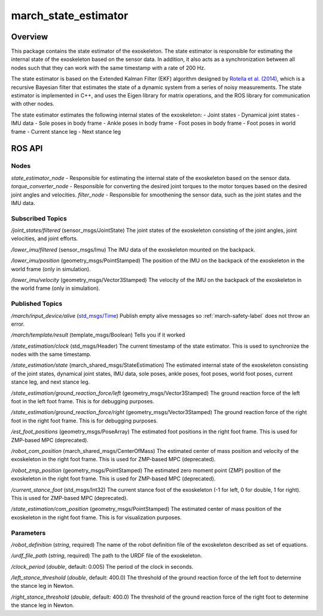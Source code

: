 .. _march_state_estimator-label:

march_state_estimator
=====================

Overview
--------
This package contains the state estimator of the exoskeleton. The state estimator is responsible for estimating the internal state of the exoskeleton based on the sensor data.
In addition, it also acts as a synchronization between all nodes such that they can work with the same timestamp with a rate of 200 Hz.


The state estimator is based on the Extended Kalman Filter (EKF) algorithm designed by `Rotella et al. (2014) <https://arxiv.org/abs/1402.5450>`_, which is a recursive Bayesian filter 
that estimates the state of a dynamic system from a series of noisy measurements. The state estimator is implemented in C++, and uses the Eigen library for matrix operations, and the ROS library for communication with other nodes.

The state estimator estimates the following internal states of the exoskeleton:
- Joint states
- Dynamical joint states
- IMU data
- Sole poses in body frame
- Ankle poses in body frame
- Foot poses in body frame
- Foot poses in world frame
- Current stance leg
- Next stance leg

ROS API
-------

Nodes
^^^^^
*state_estimator_node* - Responsible for estimating the internal state of the exoskeleton based on the sensor data.
*torque_converter_node* - Responsible for converting the desired joint torques to the motor torques based on the desired joint angles and velocities.
*filter_node* - Responsible for smoothening the sensor data, such as the joint states and the IMU data.

Subscribed Topics
^^^^^^^^^^^^^^^^^

*/joint_states/filtered* (sensor_msgs/JointState)
The joint states of the exoskeleton consisting of the joint angles, joint velocities, and joint efforts.

*/lower_imu/filtered* (sensor_msgs/Imu)
The IMU data of the exoskeleton mounted on the backpack.

*/lower_imu/position* (geometry_msgs/PointStamped)
The position of the IMU on the backpack of the exoskeleton in the world frame (only in simulation).

*/lower_imu/velocity* (geometry_msgs/Vector3Stamped)
The velocity of the IMU on the backpack of the exoskeleton in the world frame (only in simulation).

Published Topics
^^^^^^^^^^^^^^^^
*/march/input_device/alive* (`std_msgs/Time <https://docs.ros.org/melodic/api/std_msgs/html/msg/Time.html>`_)
Publish empty alive messages so :ref:`march-safety-label` does not throw an error.

*/march/template/result* (template_msgs/Boolean)
Tells you if it worked

*/state_estimation/clock* (std_msgs/Header)
The current timestamp of the state estimator. This is used to synchronize the nodes with the same timestamp.

*/state_estimation/state* (march_shared_msgs/StateEstimation)
The estimated internal state of the exoskeleton consisting of the joint states, dynamical joint states, IMU data, sole poses, ankle poses, foot poses, world foot poses, current stance leg, and next stance leg.

*/state_estimation/ground_reaction_force/left* (geometry_msgs/Vector3Stamped)
The ground reaction force of the left foot in the left foot frame. This is for debugging purposes.

*/state_estimation/ground_reaction_force/right* (geometry_msgs/Vector3Stamped)
The ground reaction force of the right foot in the right foot frame. This is for debugging purposes.

*/est_foot_positions* (geometry_msgs/PoseArray)
The estimated foot positions in the right foot frame. This is used for ZMP-based MPC (deprecated).

*/robot_com_position* (march_shared_msgs/CenterOfMass)
The estimated center of mass position and velocity of the exoskeleton in the right foot frame. This is used for ZMP-based MPC (deprecated).

*/robot_zmp_position* (geometry_msgs/PointStamped)
The estimated zero moment point (ZMP) position of the exoskeleton in the right foot frame. This is used for ZMP-based MPC (deprecated).

*/current_stance_foot* (std_msgs/Int32)
The current stance foot of the exoskeleton (-1 for left, 0 for double, 1 for right). This is used for ZMP-based MPC (deprecated).

*/state_estimation/com_position* (geometry_msgs/PointStamped)
The estimated center of mass position of the exoskeleton in the right foot frame. This is for visualization purposes.

Parameters
^^^^^^^^^^
*/robot_definition* (*string*, required)
The name of the robot definition file of the exoskeleton described as set of equations.

*/urdf_file_path* (*string*, required)
The path to the URDF file of the exoskeleton.

*/clock_period* (*double*, default: 0.005)
The period of the clock in seconds.

*/left_stance_threshold* (*double*, default: 400.0)
The threshold of the ground reaction force of the left foot to determine the stance leg in Newton.

*/right_stance_threshold* (*double*, default: 400.0)
The threshold of the ground reaction force of the right foot to determine the stance leg in Newton.
